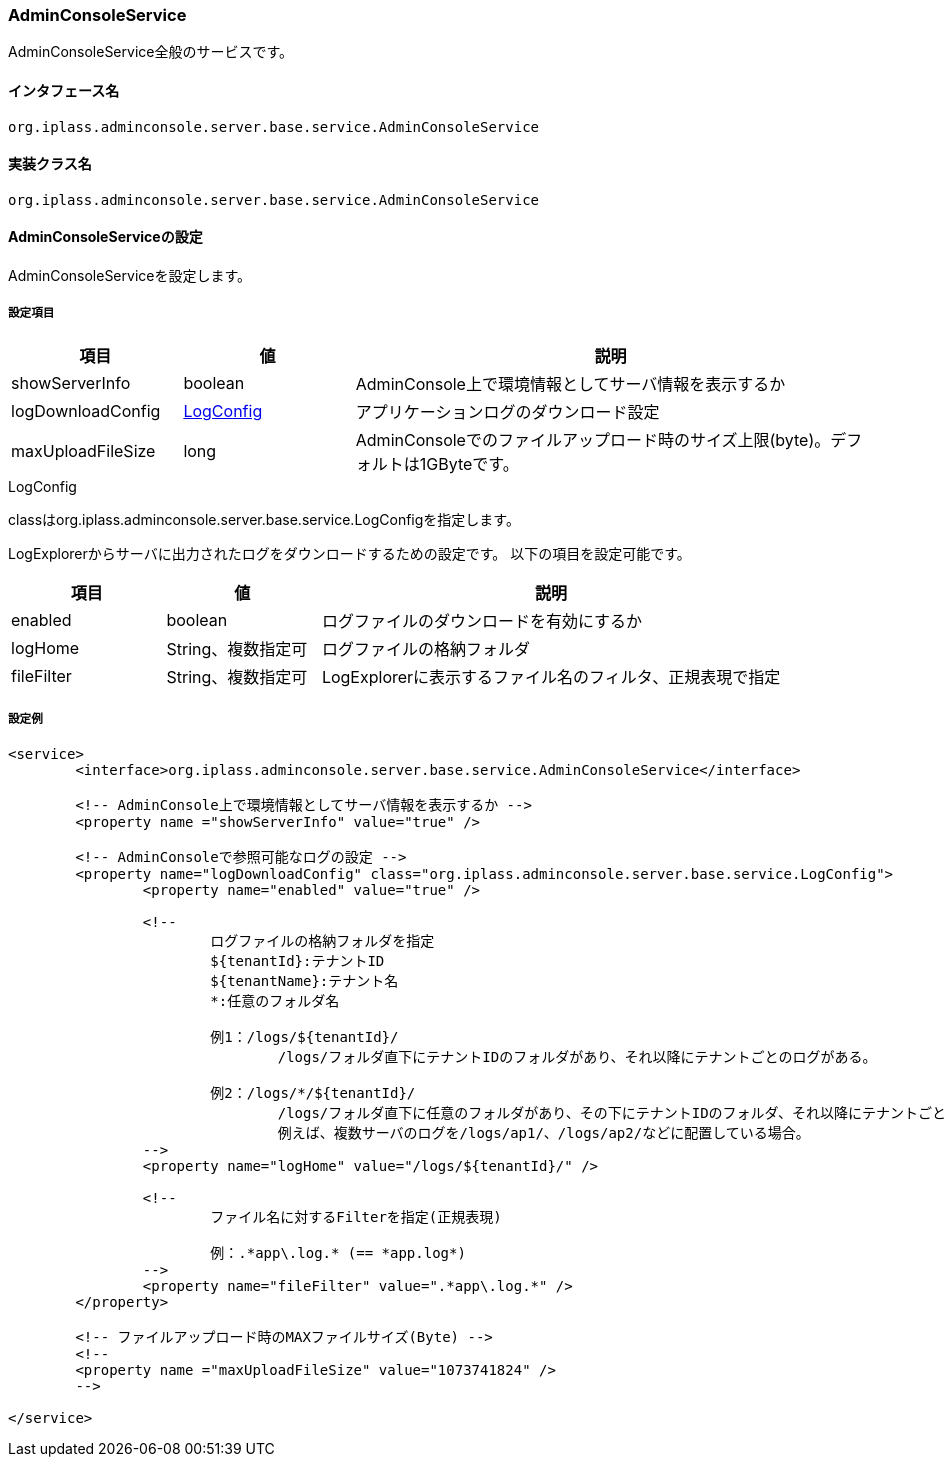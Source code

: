 [[AdminConsoleService]]
=== AdminConsoleService
AdminConsoleService全般のサービスです。

==== インタフェース名
----
org.iplass.adminconsole.server.base.service.AdminConsoleService
----

==== 実装クラス名
----
org.iplass.adminconsole.server.base.service.AdminConsoleService
----

==== AdminConsoleServiceの設定
AdminConsoleServiceを設定します。

===== 設定項目
[cols="1,1,3", options="header"]
|===
| 項目 | 値 | 説明
| showServerInfo | boolean | AdminConsole上で環境情報としてサーバ情報を表示するか
| logDownloadConfig | <<LogConfig>> | アプリケーションログのダウンロード設定
| maxUploadFileSize | long | AdminConsoleでのファイルアップロード時のサイズ上限(byte)。デフォルトは1GByteです。
|===

[[LogConfig]]
.LogConfig
classはorg.iplass.adminconsole.server.base.service.LogConfigを指定します。

LogExplorerからサーバに出力されたログをダウンロードするための設定です。
以下の項目を設定可能です。
[cols="1,1,3", options="header"]
|===
| 項目 | 値 | 説明
| enabled | boolean | ログファイルのダウンロードを有効にするか
| logHome | String、複数指定可 | ログファイルの格納フォルダ
| fileFilter | String、複数指定可 | LogExplorerに表示するファイル名のフィルタ、正規表現で指定
|===

===== 設定例
[source,xml]
----
<service>
	<interface>org.iplass.adminconsole.server.base.service.AdminConsoleService</interface>

	<!-- AdminConsole上で環境情報としてサーバ情報を表示するか -->
	<property name ="showServerInfo" value="true" />

	<!-- AdminConsoleで参照可能なログの設定 -->
	<property name="logDownloadConfig" class="org.iplass.adminconsole.server.base.service.LogConfig">
		<property name="enabled" value="true" />

		<!--
			ログファイルの格納フォルダを指定
			${tenantId}:テナントID
			${tenantName}:テナント名
			*:任意のフォルダ名

			例1：/logs/${tenantId}/
				/logs/フォルダ直下にテナントIDのフォルダがあり、それ以降にテナントごとのログがある。

			例2：/logs/*/${tenantId}/
				/logs/フォルダ直下に任意のフォルダがあり、その下にテナントIDのフォルダ、それ以降にテナントごとのログがある。
				例えば、複数サーバのログを/logs/ap1/、/logs/ap2/などに配置している場合。
		-->
		<property name="logHome" value="/logs/${tenantId}/" />

		<!--
			ファイル名に対するFilterを指定(正規表現)

			例：.*app\.log.* (== *app.log*)
		-->
		<property name="fileFilter" value=".*app\.log.*" />
	</property>
	
	<!-- ファイルアップロード時のMAXファイルサイズ(Byte) -->
	<!--
	<property name ="maxUploadFileSize" value="1073741824" />
	-->
	
</service>
----
